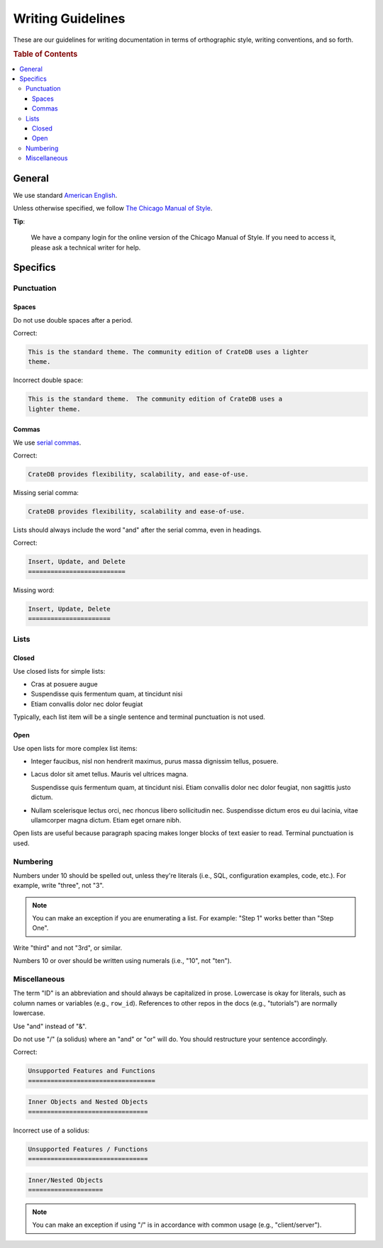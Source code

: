 ==================
Writing Guidelines
==================

These are our guidelines for writing documentation in terms of orthographic
style, writing conventions, and so forth.

.. rubric:: Table of Contents

.. contents::
   :local:


.. _style-general:

General
=======

We use standard `American English`_.

Unless otherwise specified, we follow `The Chicago Manual of Style`_.

**Tip**:

    We have a company login for the online version of the Chicago Manual of
    Style. If you need to access it, please ask a technical writer for help.


.. _style-specifics:

Specifics
=========


.. _style-spec-punc:

Punctuation
-----------


.. _style-spec-spaces:

Spaces
~~~~~~

Do not use double spaces after a period.

Correct:

.. code-block:: rst


    This is the standard theme. The community edition of CrateDB uses a lighter
    theme.

Incorrect double space:

.. code-block:: rst

    This is the standard theme.  The community edition of CrateDB uses a
    lighter theme.


.. _style-spec-commas:

Commas
~~~~~~

We use `serial commas`_.

Correct:

.. code-block:: rst

    CrateDB provides flexibility, scalability, and ease-of-use.

Missing serial comma:

.. code-block:: rst

    CrateDB provides flexibility, scalability and ease-of-use.

Lists should always include the word "and" after the serial comma, even in
headings.

Correct:

.. code-block:: rst

    Insert, Update, and Delete
    ==========================

Missing word:

.. code-block:: rst

    Insert, Update, Delete
    ======================


.. _style-spec-lists:

Lists
-----


.. _style-spec-lists-closed:

Closed
~~~~~~

Use closed lists for simple lists:

* Cras at posuere augue
* Suspendisse quis fermentum quam, at tincidunt nisi
* Etiam convallis dolor nec dolor feugiat

Typically, each list item will be a single sentence and terminal punctuation is
not used.


.. _style-spec-lists-open:

Open
~~~~

Use open lists for more complex list items:

* Integer faucibus, nisl non hendrerit maximus, purus massa dignissim tellus,
  posuere.

* Lacus dolor sit amet tellus. Mauris vel ultrices magna.

  Suspendisse quis fermentum quam, at tincidunt nisi. Etiam convallis dolor nec
  dolor feugiat, non sagittis justo dictum.

* Nullam scelerisque lectus orci, nec rhoncus libero sollicitudin nec.
  Suspendisse dictum eros eu dui lacinia, vitae ullamcorper magna dictum. Etiam
  eget ornare nibh.

Open lists are useful because paragraph spacing makes longer blocks of text
easier to read. Terminal punctuation is used.


.. _style-spec-numbers:

Numbering
---------

Numbers under 10 should be spelled out, unless they're literals (i.e., SQL,
configuration examples, code, etc.). For example, write "three", not "3".

.. NOTE::

    You can make an exception if you are enumerating a list. For example:
    "Step 1" works better than "Step One".

Write "third" and not "3rd", or similar.

Numbers 10 or over should be written using numerals (i.e., "10", not "ten").


.. _style-spec-misc:

Miscellaneous
-------------

The term "ID" is an abbreviation and should always be capitalized in prose.
Lowercase is okay for literals, such as column names or variables (e.g.,
``row_id``). References to other repos in the docs (e.g., "tutorials") are
normally lowercase.

Use "and" instead of "&".

Do not use "/" (a solidus) where an "and" or "or" will do. You should
restructure your sentence accordingly.

Correct:

.. code-block:: rst

    Unsupported Features and Functions
    ==================================

.. code-block:: rst

    Inner Objects and Nested Objects
    ================================

Incorrect use of a solidus:

.. code-block:: rst

    Unsupported Features / Functions
    ================================

.. code-block:: rst

    Inner/Nested Objects
    ====================

.. NOTE::

    You can make an exception if using "/" is in accordance with common usage
    (e.g., "client/server").


.. _American English: https://en.wikipedia.org/wiki/American_English
.. _serial commas: https://en.wikipedia.org/wiki/Serial_comma
.. _The Chicago Manual of Style: https://www.chicagomanualofstyle.org/home.html
